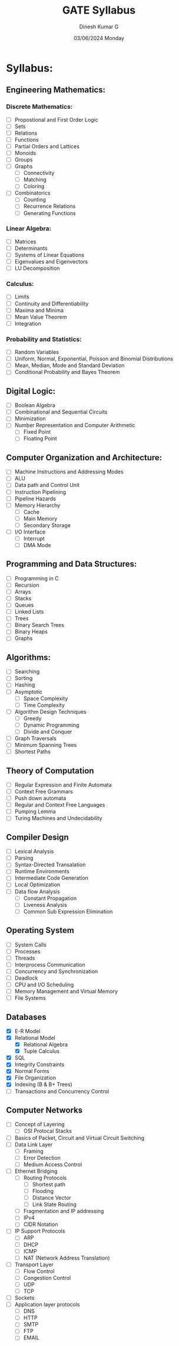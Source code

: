 #+title: GATE Syllabus
#+date: 03/06/2024 Monday
#+author: Dinesh Kumar G

#+option: toc: nil
#+option: author: nil
#+option: date: nil

* Syllabus:
** Engineering Mathematics:
*** Discrete Mathematics:
- [ ] Propostional and First Order Logic
- [ ] Sets
- [ ] Relations
- [ ] Functions
- [ ] Partial Orders and Lattices
- [ ] Monoids
- [ ] Groups
- [ ] Graphs
  - [ ] Connectivity
  - [ ] Matching
  - [ ] Coloring
- [ ] Combinatorics
  - [ ] Counting
  - [ ] Recurrence Relations
  - [ ] Generating Functions

*** Linear Algebra:
- [ ] Matrices
- [ ] Determinants
- [ ] Systems of Linear Equations
- [ ] Eigenvalues and Eigenvectors
- [ ] LU Decomposition

*** Calculus:
- [ ] Limits
- [ ] Continuity and Differentiability
- [ ] Maxima and Minima
- [ ] Mean Value Theorem
- [ ] Integration

*** Probability and Statistics:
- [ ] Random Variables
- [ ] Uniform, Normal, Exponential, Poisson and Binomial Distributions
- [ ] Mean, Median, Mode and Standard Deviation
- [ ] Conditional Probability and Bayes Theorem

** Digital Logic:
- [ ] Boolean Algebra
- [ ] Combinational and Sequential Circuits
- [ ] Minimization
- [ ] Number Representation and Computer Arithmetic
  - [ ] Fixed Point
  - [ ] Floating Point

** Computer Organization and Architecture:
- [ ] Machine Instructions and Addressing Modes
- [ ] ALU
- [ ] Data path and Control Unit
- [ ] Instruction Pipelining
- [ ] Pipeline Hazards
- [ ] Memory Hierarchy
  - [ ] Cache
  - [ ] Main Memory
  - [ ] Secondary Storage
- [ ] I/O Interface
  - [ ] Interrupt
  - [ ] DMA Mode

** Programming and Data Structures:
- [ ] Programming in C
- [ ] Recursion
- [ ] Arrays
- [ ] Stacks
- [ ] Queues
- [ ] Linked Lists
- [ ] Trees
- [ ] Binary Search Trees
- [ ] Binary Heaps
- [ ] Graphs

** Algorithms:
- [ ] Searching
- [ ] Sorting
- [ ] Hashing
- [ ] Asymptotic
  - [ ] Space Complexity
  - [ ] Time Complexity
- [ ] Algorithm Design Techniques
  - [ ] Greedy
  - [ ] Dynamic Programming
  - [ ] Divide and Conquer
- [ ] Graph Traversals
- [ ] Minimum Spanning Trees
- [ ] Shortest Paths

** Theory of Computation
- [ ] Regular Expression and Finite Automata
- [ ] Context Free Grammars
- [ ] Push down automata
- [ ] Regular and Context Free Languages
- [ ] Pumping Lemma
- [ ] Turing Machines and Undecidability

** Compiler Design
- [ ] Lexical Analysis
- [ ] Parsing
- [ ] Syntax-Directed Transalation
- [ ] Runtime Environments
- [ ] Intermediate Code Generation
- [ ] Local Optimization
- [ ] Data flow Analysis
  - [ ] Constant Propagation
  - [ ] Liveness Analysis
  - [ ] Common Sub Expression Elimination

** Operating System
- [ ] System Calls
- [ ] Processes
- [ ] Threads
- [ ] Interprocess Communication
- [ ] Concurrency and Synchronization
- [ ] Deadlock
- [ ] CPU and I/O Scheduling
- [ ] Memory Management and Virtual Memory
- [ ] File Systems

** Databases
- [X] E-R Model
- [X] Relational Model
  - [X] Relational Algebra
  - [X] Tuple Calculus
- [X] SQL
- [X] Integrity Constraints
- [X] Normal Forms
- [X] File Organization
- [X] Indexing (B & B+ Trees)
- [ ] Transactions and Concurrency Control


** Computer Networks
- [ ] Concept of Layering
  - [ ] OSI Protocal Stacks
- [ ] Basics of Packet, Circuit and Virtual Circuit Switching
- [ ] Data Link Layer
  - [ ] Framing
  - [ ] Error Detection
  - [ ] Medium Access Control
- [ ] Ethernet Bridging
  - [ ] Routing Protocols
    - [ ] Shortest path
    - [ ] Flooding
    - [ ] Distance Vector
    - [ ] Link State Routing
  - [ ] Fragmentation and IP addressing
  - [ ] IPv4
  - [ ] CIDR Notation
- [ ] IP Support Protocols
  - [ ] ARP
  - [ ] DHCP
  - [ ] ICMP
  - [ ] NAT (Network Address Translation)
- [ ] Transport Layer
  - [ ] Flow Control
  - [ ] Congestion Control
  - [ ] UDP
  - [ ] TCP
- [ ] Sockets
- [ ] Application layer protocols
  - [ ] DNS
  - [ ] HTTP
  - [ ] SMTP
  - [ ] FTP
  - [ ] EMAIL
